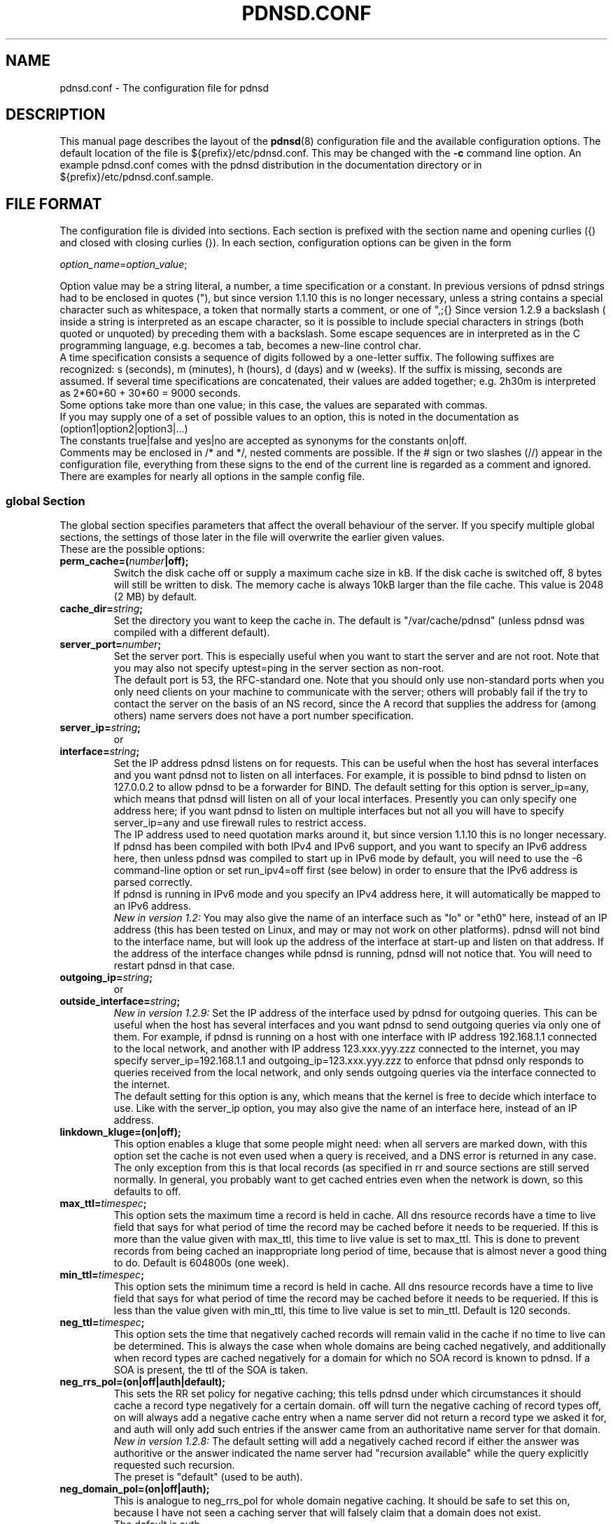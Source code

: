 .\" Generated automatically from the html documentation by html2confman.pl
.\" 
.\" Manpage for pdnsd.conf (pdnsd configuration file)
.\" 
.\" Copyright (C) 2000, 2001 Thomas Moestl
.\" Copyright (C) 2003, 2004, 2005, 2006, 2007 Paul A. Rombouts
.\" 
.\" This manual is a part of the pdnsd package, and may be distributed in
.\" original or modified  form  under  terms  of  the  GNU  General  Public
.\" License,  as  published by the Free Software Foundation; either version
.\" 3, or (at your option) any later version.
.\" You can find a copy of the GNU GPL in the file COPYING in the source
.\" or documentation directory.
.\" 
.TH PDNSD.CONF 5 "Apr 2012" "pdnsd 1.2.9b-par"
.SH NAME
pdnsd.conf \- The configuration file for pdnsd
.hw config
.SH DESCRIPTION
.PP
This manual page describes the layout of the
.BR pdnsd (8)
configuration file and the available configuration options.
The default location of the file is ${prefix}/etc/pdnsd.conf. This may be changed
with the \fB-c\fP command line option.
An example pdnsd.conf comes with the pdnsd distribution in the documentation directory
or in ${prefix}/etc/pdnsd.conf.sample.
.SH "FILE FORMAT"
.PP
The configuration file is divided into sections. Each section is prefixed with
the section name and opening curlies ({) and closed with closing curlies (}).
In each section, configuration options can be given in the form

\fIoption_name\fP=\fIoption_value\fP;

Option value may be a string literal, a number, a time specification or a constant.
In previous  versions of pdnsd strings had to be enclosed
in quotes ("), but since version 1.1.10 this is no longer necessary, unless
a string contains a special character such as whitespace, a token that normally starts
a comment, or one of ",;{}\".
Since version 1.2.9 a backslash (\) inside a string is interpreted as an escape character,
so it is possible to include special characters in strings (both quoted or unquoted)
by preceding them with a backslash. Some escape sequences are in interpreted as in the C
programming language, e.g. \t becomes a tab,
\n becomes a new-line control char.
.br
A time specification consists a sequence of digits followed by a one-letter suffix.
The following suffixes are recognized:
s (seconds), m (minutes), h (hours),
d (days) and w (weeks).
If the suffix is missing, seconds are assumed.
If several time specifications are concatenated, their values are added together;
e.g. 2h30m is interpreted as 2*60*60 + 30*60 = 9000 seconds.
.br
Some options take more than one value; in this case, the values are separated with commas.
.br
If you may supply one of a set of possible values to an option, this is noted
in the documentation as
(option1|option2|option3|...)
.br
The constants true|false and yes|no
are accepted as synonyms for the constants on|off.
.br
Comments may be enclosed in /* and */, nested comments are possible. If the
# sign or two slashes (//) appear in the configuration file, everything from
these signs to the end of the current line is regarded as a comment and ignored.
.br
There are examples for nearly all options in the sample config file.

.SS global Section
The global section specifies parameters that affect the overall behaviour of the
server. If you specify multiple global sections, the settings of those later in
the file will overwrite the earlier given values.
.br
These are the possible options:

.TP
.B perm_cache=(\fInumber\fP|off);
Switch the disk cache off or supply a maximum cache size in kB. If the disk
cache is switched off, 8 bytes will still be written to disk.
The memory cache is always 10kB larger than the file cache.
This value is 2048 (2 MB) by default.
.TP
.B cache_dir=\fIstring\fP;
Set the directory you want to keep the cache in.
The default is "/var/cache/pdnsd"
(unless pdnsd was compiled with a different default).
.TP
.B server_port=\fInumber\fP;
Set the server port. This is especially useful when you want to start the
server and are not root. Note that you may also not specify uptest=ping in
the server section as non-root.
.br
The default port is 53, the RFC-standard one. Note that you should only use
non-standard ports when you only need clients on your machine to communicate
with the server; others will probably fail if the try to contact the server
on the basis of an NS record, since the A record that supplies the address for
(among others) name servers does not have a port number specification.
.TP
.B server_ip=\fIstring\fP;
or
.PD 0
.TP
.PD
.B interface=\fIstring\fP;
Set the IP address pdnsd listens on for requests. This can be useful
when the host has several interfaces and you want pdnsd not to listen on
all interfaces. For example, it is possible to bind pdnsd to listen on
127.0.0.2 to allow pdnsd to be a forwarder for BIND.
The default setting for this option is server_ip=any, which means that
pdnsd will listen on all of your local interfaces.
Presently you can only specify one address here; if you want pdnsd to listen on multiple
interfaces but not all you will have to specify server_ip=any
and use firewall rules to restrict access.
.br
The IP address used to need quotation marks around it, but since version 1.1.10
this is no longer necessary.
.br
If pdnsd has been compiled with both IPv4 and IPv6 support, and you want to
specify an IPv6 address here, then unless pdnsd was compiled to start up in IPv6 mode
by default, you will need to use the \-6 command-line option or
set run_ipv4=off first (see below) in order to ensure that the
IPv6 address is parsed correctly.
.br
If pdnsd is running in IPv6 mode and you specify an IPv4 address here,
it will automatically be mapped to an IPv6 address.
.br
\fINew in version 1.2:\fP You may also give the name of an interface
such as "lo" or "eth0" here, instead of an IP address
(this has been tested on Linux, and may or may not work on other platforms).
pdnsd will not bind to the interface name, but will look up the address of the
interface at start-up and listen on that address. If the address of the interface
changes while pdnsd is running, pdnsd will not notice that. You will need to
restart pdnsd in that case.
.TP
.B outgoing_ip=\fIstring\fP;
or
.PD 0
.TP
.PD
.B outside_interface=\fIstring\fP;
\fINew in version 1.2.9:\fP
Set the IP address of the interface used by pdnsd for outgoing queries.
This can be useful when the host has several interfaces and you want pdnsd
to send outgoing queries via only one of them.
For example, if  pdnsd is running on a host with one interface with IP address
192.168.1.1 connected to the local network, and another with IP address 123.xxx.yyy.zzz
connected to the internet, you may specify server_ip=192.168.1.1
and outgoing_ip=123.xxx.yyy.zzz to enforce that pdnsd only responds
to queries received from the local network, and only sends outgoing queries via
the interface connected to the internet.
.br
The default setting for this option is any, which means that
the kernel is free to decide which interface to use.
Like with the server_ip option, you may also give the name of an
interface here, instead of an IP address.
.TP
.B linkdown_kluge=(on|off);
This option enables a kluge that some people might need: when all servers are
marked down, with this option set the cache is not even used when a query is
received, and a DNS error is returned in any case. The only exception from this
is that local records (as specified in rr and source
sections are still served normally.
In general, you probably want to get cached entries even when the network is down,
so this defaults to off.
.TP
.B max_ttl=\fItimespec\fP;
This option sets the maximum time a record is held in cache. All dns
resource records have a time to live field that says for what period of time the
record may be cached before it needs to be requeried. If this is more than the
value given with max_ttl, this time to live value is set to max_ttl.
This is done to prevent records from being cached an inappropriate long period of time, because
that is almost never a good thing to do. Default is 604800s (one week).
.TP
.B min_ttl=\fItimespec\fP;
This option sets the minimum time a record is held in cache. All dns
resource records have a time to live field that says for what period of time the
record may be cached before it needs to be requeried. If this is less than the
value given with min_ttl, this time to live value is set to min_ttl.
Default is 120 seconds.
.TP
.B neg_ttl=\fItimespec\fP;
This option sets the time that negatively cached records will remain valid in the
cache if no time to live can be determined. This is always the case when whole
domains are being cached negatively, and additionally when record types are cached
negatively for a domain for which no SOA record is known to pdnsd. If a SOA is present,
the ttl of the SOA is taken.
.TP
.B neg_rrs_pol=(on|off|auth|default);
This sets the RR set policy for negative caching; this tells pdnsd under which circumstances
it should cache a record type negatively for a certain domain. off will
turn the negative caching of record types off, on will always add a negative
cache entry when a name server did not return a record type we asked it for, and auth
will only add such entries if the answer came from an authoritative name server for that
domain.
.br
\fINew in version 1.2.8:\fP The default setting will add a negatively cached record
if either the answer was authoritive or the answer indicated the name server had "recursion available"
while the query explicitly requested such recursion.
.br
The preset is "default" (used to be auth).
.TP
.B neg_domain_pol=(on|off|auth);
This is analogue to neg_rrs_pol for whole domain negative caching. It should be safe
to set this on, because I have not seen a caching server that will falsely claim that a
domain does not exist.
.br
The default is auth.
.TP
.B run_as=\fIstring\fP;
This option allows you to let pdnsd change its user and group id after operations that needed
privileges have been done. This helps minimize security risks and is therefore recommended. The
supplied string gives a user name whose user id and primary group id are taken. 
.br
A little more details: after reading the config file, becoming a daemon (if specified) and starting
the server status thread, the main thread changes its gid and uid, as do all newly created threads
thereafter. By taking another uid and gid, those threads run with the privileges of the
specified user.
Under Linux and FreeBSD, the server status thread runs with the original privileges only when the strict_setuid option
is set to off (see below, on by default), because these may be needed
for exec uptests. The manager thread also retains its original privileges in this case.
You should take care that the user you specify has write permissions on your cache file and
status pipe (if you need a status pipe). You should look out for error messages like "permission denied"
and "operation not permitted" to discover permission problems.
.br
.TP
.B strict_setuid=(on|off);
When used together with the run_as option, this option lets you specify that all threads of the
program will run with the privileges of the run_as user. This provides higher security than
the normal run_as
option, but is not always possible. See the run_as option for further discussion.
.br
This option is on by default.
.br
Note that this option has no effect on Non-Linux systems.
.TP
.B paranoid=(on|off);
Normally, pdnsd queries all servers in recursive mode (i.e. instructs servers to query other servers themselves
if possible,
and to give back answers for domains that may not be in its authority), and accepts additional records with information
for servers that are not in the authority of the queried server. This opens the possibility of so-called cache poisoning:
a malicious attacker might set up a dns server that, when queried, returns forged additional records. This way, he might
replace trusted servers with his own ones by making your dns server return bad IP addresses. This option protects
you from cache poisoning by rejecting additional records
that do not describe domains in the queried servers authority space and not doing recursive queries any more.
An exception
to this rule are the servers you specify in your config file, which are trusted.
.br
The penalty is a possible performance decrease, in particular, more queries might be necessary for the same
operation.
.br
You should also notice that there may be other similar security problems, which are essentially problems of
the DNS, i.e.
any "traditional" server has them (the DNS security extensions solve these problems, but are not widely
supported).
One of this vulnerabilities is that an attacker may bombard you with forged answers in hopes that one may match a
query
you have done. If you have done such a query, one in 65536 forged packets will be succesful (i.e. an average packet
count of 32768 is needed for that attack). pdnsd can use TCP for queries,
which has a slightly higher overhead, but is much less vulnerable to such attacks on sane operating systems. Also, pdnsd
chooses random query ids, so that an attacker cannot take a shortcut. If the attacker is able to listen to your network
traffic, this attack is relatively easy, though.
.br
This vulnerability is not pdnsd's fault, and is possible using any conventional
name server (pdnsd is perhaps a little more secured against this type of attacks if you make it use TCP).
.br
The paranoid option is off by default.
.br
.TP
.B ignore_cd=(on|off);
\fINew in version 1.2.8:\fP This option lets you specify that the CD bit of a DNS query will be ignored.
Otherwise pdnsd will reply FORMERR to clients that set this bit in a query.
It is safe to enable this option, as the CD bit refers to 'Checking Disabled'
which means that the client will accept non-authenticated data.
.br
This option is on by default. Turn it off if you want the old behaviour (before version 1.2.8).
.TP
.B scheme_file=\fIstring\fP;
In addition to normal uptests, you may specify that some servers shall only be queried when a certain
pcmcia-cs scheme is active (only under linux). For that, pdnsd needs to know where the file resides that
holds the pcmcia scheme information. Normally, this is either /var/lib/pcmcia/scheme or
/var/state/pcmcia/scheme.
.TP
.B status_ctl=(on|off);
This has the same effect as the \-s command line option: the status control is enabled when
on is specified.
.br
\fIAdded by Paul Rombouts\fP: Note that pdnsd\-ctl allows run-time configuration of pdnsd,
even the IP addesses of the name servers can be changed. If you're not using pdnsd\-ctl and
you want maximum security, you should not enable this option. It is disabled by default.
.TP
.B daemon=(on|off);
This has the same effect as the \-d command line option: the daemon mode is enabled when
on is specified.
.br
Default is off.
.TP
.B tcp_server=(on|off);
tcp_server=on has the same effect as the \-t or \-\-tcp
command-line option: it enables TCP serving.
Similarly, tcp_server=off is like the \-\-notcp command-line option.
.br
Default is on.
.TP
.B pid_file=\fIstring\fP;
This has the same effect as the \-p command line option: you can specify a file that pdnsd
will write its pid into when it starts in daemon mode.
.TP
.B verbosity=\fInumber\fP;
This has the same effect as the \-v command line option: you can set the verbosity of pdnsd's
messages with it. The argument is a number between 0 (few messages) to 3 (most messages).
.TP
.B query_method=(tcp_only|udp_only|tcp_udp|udp_tcp);
This has the same effect as the \-m command line option.
Read the documentation for the command line option on this.
tcp_only corresponds to the to, udp_only to the uo,
tcp_udp to the tu and udp_tcp to the ut
argument of the command line option.
.br
If you use query_method=tcp_udp, it is recommended that you also set the global timeout option to at least twice the longest server timeout.
.TP
.B run_ipv4=(on|off);
This has the same effect as the \-4 or \-6 command line option:
if on is specified, IPv4 support is enabled, and IPv6 support is disabled (if available).
If off is specified, IPv4 will be disabled and IPv6 will be enabled.
For this option to be meaningful, pdnsd needs to be compiled with support for the protocol you choose.
If pdnsd was compiled with both IPv4 and IPv6 support, and you want to include IPv6 addresses
in the configuration file, you will probably need to specify run_ipv4=off first to
ensure that the IPv6 addresses are parsed correctly.
.TP
.B debug=(on|off);
This has the same effect as the \-g command line option: the debugging messages are enabled when
on is specified.
.TP
.B ctl_perms=\fInumber\fP;
This option allows you to set the file permissions that the pdnsd status control socket will have. These
are the same as file permissions. The owner of the file will be the run_as user, or, if none is specified,
the user who started pdnsd. If you want to specify the permissions in octal (as usual), don't forget
the leading zero (0600 instead of 600!). To use the status control, write access is needed. The default
is 0600 (only the owner may read or write).
.br
Please note that the socket is kept in the cache directory, and that the cache directory permissions
might also need to be adjusted. Please ensure that the cache directory is not writeable for untrusted
users.
.TP
.B proc_limit=\fInumber\fP;
With this option, you can set a limit on the pdnsd threads that will be active simultaneously. If
this number is exceeded, queries are queued and may be delayed some time.
See also the procq_limit option.
.br
The default for this option is 40.
.TP
.B procq_limit=\fInumber\fP;
When the query thread limit proc_limit is exceeded, connection attempts to pdnsd will be queued.
With this option, you can set the maximum queue length.
If this length is also exceeded, the incoming queries will be dropped.
That means that tcp connections will be closed and udp queries will just be dropped, which
will probably cause the querying resolver to wait for an answer until it times out.
.br
See also the proc_limit option. A maximum of proc_limit+procq_limit
query threads will exist at any one time (plus 3 to 6 threads that will always
be present depending on your configuration).
.br
The default for this option is 60.
.TP
.B tcp_qtimeout=\fItimespec\fP;
This option sets a timeout for tcp queries. If no full query has been received on a tcp connection
after that time has passed, the connection will be closed. The default is set using the
\-\-with\-tcp\-qtimeout option to configure.
.TP
.B par_queries=\fInumber\fP;
This option used to set the maximum number of remote servers that would be queried simultaneously,
for every query that pdnsd receives.
.br
Since version 1.1.11, the meaning of this option has changed slightly.
It is now the increment with which the number of parallel queries is
increased when the previous set of servers has timed out.
For example, if we have a list \fIserver1, server2, server3,\fP etc. of available servers
and par_queries=2, then pdnsd will first send queries to \fIserver1\fP and \fIserver2\fP,
and listen for responses from these servers.
.br
If these servers do not send a reply within their timeout period, pdnsd will send additional
queries to \fIserver3\fP and \fIserver4\fP, and listen for responses from
\fIserver1, server2, server3\fP and \fIserver4\fP, and so on until a useful reply is
received or the list is exhausted.
.br
In the worst case there will be pending queries to all the servers in the list of available servers.
We may be using more system resources this way (but only if the first servers in the list
are slow or unresponsive), but the advantage is that we have a greater chance of catching a reply.
After all, if we wait longer anyway, why not for more servers.
.br
See also the explanation of the global timeout option below.
.br
1 or 2 are good values for this option.
The default is set at compile time using the \-\-with\-par\-queries option to configure.
.TP
.B timeout=\fItimespec\fP;
This is the global timeout parameter for dns queries.
This specifies the minimum period of time pdnsd will wait after sending the
first query to a remote server before giving up without having
received a reply. The timeout options in the configuration file are
now only minimum timeout intervals. Setting the global timeout option
makes it possible to specify quite short timeout intervals in the
server sections (see below). This will have the effect that pdnsd will start
querying additional servers fairly quickly if the first servers are
slow to respond (but will still continue to listen for responses from
the first ones). This may allow pdnsd to get an answer more quickly in
certain situations.
.br
If you use query_method=tcp_udp it is recommended that
you make the global timeout at least twice as large as the largest
server timeout, otherwise pdnsd may not have time to try a UDP query
if a TCP connection times out.
.br
Default value is 0.
.TP
.B randomize_recs=(on|off);
If this option is turned on, pdnsd will randomly reorder the cached records of one type
when creating an answer. This supports round-robin DNS schemes and increases fail
safety for hosts with multiple IP addresses, so this is usually a good idea.
.br
On by default.
.TP
.B query_port_start=(\fInumber\fP|none);
If a number is given, this defines the start of the port range used for queries of pdnsd. The
value given must be >= 1024. The purpose of this option is to aid certain firewall
configurations that are based on the source port. Please keep in mind that another application
may bind a port in that range, so a stateful firewall using target port and/or process uid may
be more effective. In case a query start port is given pdnsd uses this port as the first port of a
specified port range (see query_port_end) used for queries.
pdnsd will try to randomly select a free port from this range as local port for the query.
.br
To ensure that there are enough ports for pdnsd to use, the range between query_port_start and
query_port_end should be adjusted to at least (par_queries * proc_limit).
A larger range is highly recommended for security reasons, and also because other applications may
allocate ports in that range. If possible, this range should be kept out of the space
that other applications usually use.
.br
The default for this option is 1024. Together with the default value of query_port_end,
this makes it the hardest for an attacker to guess the source port used by the pdnsd resolver.
If you specify none here, pdnsd will let the kernel choose the source port, but
this may leave pdnsd more vulnerable to an attack.
.TP
.B query_port_end=\fInumber\fP;
Used if query_port_start is not none. Defines the last port of the range started by query_port_start
used for querys by pdnsd. The default is 65535, which is also the maximum legal value for this option.
For details see the description of query_port_start.
.TP
.B delegation_only=\fIstring\fP;
\fIAdded by Paul Rombouts\fP: This option specifies a "delegation-only" zone.
This means that if pdnsd receives a query for a name that is in a
subdomain of a "delegation-only" zone but the remote name server
returns an answer with an authority section lacking any NS RRs for
subdomains of that zone, pdnsd will answer NXDOMAIN (unknown domain).
This feature can be used for undoing the undesired effects of DNS
"wildcards". Several "delegation-only" zones may be specified together.
If you specify root servers in a server section it is
important that you set root_server=on in such a section.
.br
Example:

delegation_only="com","net";

This feature is off by default. It is recommended that you only use
this feature if you actually need it, because there is a risk that
some legitimate names will be blocked, especially if the remote
name servers queried by pdnsd return answers with empty authority
sections.
.TP
.B ipv4_6_prefix=\fIstring\fP;
This option has the same effect as the \-i command-line option.
When pdnsd runs in IPv6 mode, this option specifies the prefix pdnsd uses to convert IPv4 addresses in
the configuration file (or addresses specified with pdnsd\-ctl)
to IPv6-mapped addresses.
The string must be a valid IPv6 address. Only the first 96 bits are used.
Note that this only effects the parsing of IPv4 addresses listed after this option.
.br
The default is "::ffff.0.0.0.0".
.TP
.B use_nss=(on|off);
If this option is turned on, pdnsd will call initgroups() to set up the group access list,
whenever pdnsd changes its user and group id (see run_as option).
There is a possible snag, though, if initgroups() uses NSS (Name Service Switch) and
NSS in turn uses DNS. In such a case you may experience lengthy timeouts and stalls.
By setting use_nss=off, you can disable the initgroups() call
(only possible in versions 1.2.5 and later).
.br
This option was contributed by Jan-Marek Glogowski.
.br
On by default.
.TP
.B udpbufsize=\fInumber\fP;
\fINew in version 1.2.9:\fP
This option sets the upper limit on the size of UDP DNS messages. The default is 1024.
.br
See also the edns_query server option below.

.SS server Section
Each server section specifies a set of name servers that pdnsd should try to get
resource records or authoritative name server information from. The servers are
queried in the order of their appearance (or parallel to a limited extend).
If one fails, the next one is taken and so on.
.br
You probably want to specify  the dns server in your LAN, the caching dns servers
of your internet provider or even a list of root servers in one or more server sections.
.br
The supported options in this section are:

.TP
.B label=\fIstring\fP;
Specify a label for the server section. This can be used to refer to this section
when using pdnsd\-ctl, the pdnsd control utility.
.br
You can give several server sections the same label, but if you want to change the addresses
of a server section (see \fBip\fP option below) during run-time with
"pdnsd\-ctl\ server\ \fIlabel\fP\ up\ \fIdns1\fP,\fIdns2\fP,...",
the label must be unique.
.TP
.B ip=\fIstring\fP;
Give the IP (the address, \fInot\fP the host name) of the server.
.br
Multiple IP addresses can be given per server section.
This can be done by entering multiple lines of the form ip=\fIstring\fP;
or a single line like this:

ip=\fIstring\fP,\fIstring\fP,\fIstring\fP;

IP addresses do not have to be specified in the configuration file.
A server section without IP addresses will remain inactive until it is assigned
one or more addresses with pdnsd\-ctl,
the pdnsd control utility.
.br
If pdnsd has been compiled with both IPv4 and IPv6 support, any IPv6 addresses you specify
here will be skipped with a warning message, unless pdnsd is running in IPv6 mode.
Thus, unless pdnsd was compiled to startup in IPv6 mode by default, you need to use the
command-line option \-6 or set run_ipv4=off
first (see global section) in order to ensure
that IPv6 addresses are parsed correctly.
.br
If pdnsd is running in IPv6 mode and you specify an IPv4 address here,
it will automatically be mapped to an IPv6 address.
.TP
.B file=\fIstring\fP;
\fINew in version 1.2:\fP This option allows you to give the name of a resolv.conf-style file.
Of the lines beginning with the nameserver keyword, the second field will be parsed as an
IP address, as if it were specified with the ip= option. The remaining lines will be ignored.
If the contents of the file changes while pdnsd is running, you can make pdnsd aware of the changes through the
use of pdnsd\-ctl, the pdnsd control utility.
This is usually most conveniently done by placing the command "pdnsd\-ctl\ config" in a script
that is automatically run whenever the DNS configuration changes.
.br
For example, suppose you have a ppp client that writes the DNS configuration for your ISP to the file
/etc/ppp/resolv.conf and runs the script /etc/ppp/ip-up when a new
connection is established. One way of ensuring that pdnsd is automatically reconfigured is to
add a server section in the config file with file=/etc/ppp/resolv.conf and to
add the command "pdnsd\-ctl\ config" to /etc/ppp/ip-up.
.TP
.B port=\fInumber\fP;
Give the port the remote name server listens on. Default is 53 (the official
dns port)
.TP
.B uptest=(ping|none|if|dev|diald|exec|query);
Determine the method to check whether the server is available. Currently
defined methods are:
.IP
\(bu \fBping\fP: Send an ICMP_ECHO request to the server. If it doesn't respond
within the timeout, it is regarded to be unavailable until the next probe.
.IP
\(bu \fBnone\fP: The availability status is not changed, only the time stamp is updated.
.IP
\(bu \fBif\fP: Check whether the interface (specified in the interface= option) is
existent, up and running. This currently works for all "ordinary"
network interfaces, interfaces that disappear when down (e.g. ppp?),
and additionally for Linux isdn interfaces (as of kernel 2.2). Note that
you need a /dev/isdninfo device file (major#45, minor#255), or the
isdn uptest will always fail.
.IP
\(bu \fBdev\fP and \fBdiald\fP: Perform an if uptest, and, if that
was succesful, additionally check whether a program is running that
has locked a given (modem-) device. The needed parameters are an interface (specified as for the if
uptest, e.g. "ppp0") and a device relative to /dev (e.g.
"modem" for /dev/modem specified using the device= option.
pdnsd will then look for a pid file for the given interface in /var/lock (e.g.
/var/run/ppp0.pid) and for a lockfile for the given device (e.g. /var/lock/LCK..modem),
and then test whether the locking process is the process that created the pid file and this process is still
alive. If this is the case, the normal if uptest is executed for the given interface.
.br
The dev option is for pppd dial-on-demand, diald is the same for diald users.
.IP
\(bu \fBexec\fP: Executes a given command in the /bin/sh shell
(as /bin/sh \-c <command>)
and evaluates the result (the return code of the last command) in the shell's way of handling return codes,
i.e. 0 indicates success, all other indicate failure. The shell's process name will be
uptest_sh. The command is given with the uptest_cmd option (see below).
For secuity issues, also see that entry.
.IP
\(bu \fBquery\fP: \fINew in version 1.2:\fP
This works like the ping test, except it sends an (empty) DNS query to the remote server.
If the server sends a well-formed response back within the timeout period (except SERVFAIL),
it will be regarded as available.
This test is useful if a remote server does not respond to ICMP_ECHO requests at all,
which unfortunately is quite common these days.
It can also happen that a remote server is online but ignores empty DNS queries.
Then you will need the set the query_test_name option (see below).
In many cases this test will be a more reliable indicator of availability
than the ones mentioned before.

The default value is \fBnone\fP.

\fBNOTE\fP: If you use on-demand dialing, use none, if,
dev, diald or exec,
since ping or query will send packets
in the specified interval and the interface will thus frequently dial!
.TP
.B ping_timeout=\fInumber\fP;
Sets the timeout for the ping test in tenths of seconds
(this unit is used for legacy reasons; actually the current implementation is
only accurate to a second).
.br
The default is 600 (one minute).
.TP
.B ping_ip=\fIstring\fP;
The IP address for the ping test. The default is the IP of the name server.
.TP
.B query_test_name=\fIstring\fP;
\fINew in version 1.2.9:\fP
Sets the name to be queried when using uptest=query availability test.
If the string is the unquoted constant none,
an empty query is used (this the default), otherwise a query of type A will be
sent for the domain name specified here. It is not necessary for the domain name
to exist or have a record of type A in order for the uptest to succeed.
.br
If the the remote server ignores empty queries, you will probably want to set
query_test_name="." (the root domain).
.TP
.B uptest_cmd=\fIstring\fP,\fIstring\fP;
or
.PD 0
.TP
.PD
.B uptest_cmd=\fIstring\fP;
Sets the command for the uptest=exec function to the first string.
If the second string is given, it specifies a user with whose user
id and primary group id the command is executed.
.br
This is especially useful if you are executing the server as root,
but do not want the uptest to be performed with root privileges.
In fact, you should never execute the uptest as root if you can help
it.
.br
If the server is running setuid or setgid, the privileges thus gained
are attempted to be dropped even before changing identity to the
specified user to prevent setuid/gid security holes (otherwise, any
user might execute commands as root if you setuid the executable).
.br
\fBNote that this is not always possible, and that pdnsd should never
be installed as setuid or setgid.\fP
The command is executed using /bin/sh, so you should be able to use
shell builtin commands.
.TP
.B interval=(\fItimespec\fP|onquery|ontimeout);
Sets the interval for the server up-test. The default is 900 seconds;
however, a test is forced when a query times out and the timestamp is reset then.
.br
If you specify onquery instead of a timeout, the interface will be
tested before every query. This is to prevent automatically dialing
interfaces (diald/pppd or ippp) to dial on dns queries. It is intended to be
used in connection with an interface-testing uptest ;\-) 
.br
Note that using uptest=exec, you might run into performance problems
on slow machines when you use that option.
DON'T use onquery with uptest=ping or
uptest=query, as it may cause delays if the server does not answer
(btw, it doesn't make sense anyway).
Note also that using onquery is no guarantee that the interface
will not be used. When another (reachable) dns server tells pdnsd
to query a third dns server for data, pdnsd will do that and has
no means of checking whether this will dial up the interface or not.
This however should be a rare situation.
.br
\fINew in version 1.2.3:\fP
A third possibility is to specify interval=ontimeout.
In this case the server is not tested at startup/reconfiguration, nor at regular intervals,
but only after a DNS query to a server times out. Certain types of network problems
such as a refused connection will also cause the server to be considered unavailable.
However, once a server is declared dead it is never considered again unless it is revived using a
pdnsd\-ctl config or server command.
The idea behind this option is to minimize uptests by assuming all
servers are available until there is reason to believe otherwise.
.TP
.B interface=\fIstring\fP;
The network interface (or network device, e.g. "eth0") for the uptest=if option.
Must be specified if uptest=if is given.
.TP
.B device=\fIstring\fP;
The (modem-) device that is used for the dev uptest. If you use this for a dial-on-demand
ppp uptest (together with uptest=dev), you need to enter the device you are using for your
pppd here, e.g. modem for /dev/modem.
.br
Must be specified if uptest=dev is given.
.TP
.B timeout=\fItimespec\fP;
Set the timeout for the dns query. The default is 120 seconds. You probably want to set this lower.
.br
Timeouts specified in the configuration file are only treated as the
minimum period of time to wait for a reply. A queries to a remote
server are not canceled until a useful reply has been received, or all
the other queries have timed out or failed.
.br
If you have also set the global timeout option, you may consider setting a fairly small value here.
See the explanation of the timeout option in the global
section for what that means.
.TP
.B purge_cache=(on|off);
In every fetched dns record, there is a cache timeout given, which
specifies how long the fetched data may be cached until it needs to be
reloaded. If purge_cache is set to off, the stale records are not purged
(unless the cache size would be exceeded, in this case the oldest records are purged).
Instead, they are still served if they cannot succesfully be
updated (e.g. because all servers are down).
.br
Default is off.
.TP
.B caching=(on|off);
Specifies if caching shall be performed for this server at all. Default is
on.
.TP
.B lean_query=(on|off);
Specifies whether to use the "lean" query mode. In this mode, only the
information actually queried from pdnsd is resolved and cached. This has
the advantage that usually less cache space is used and the query is
usually faster. In 90% of the cases, only address (A) records are needed
anyway. If switched off, pdnsd will always cache all data about a host
it can find and will specifically ask for all available records
(well, at least it is a good approximation for what it really does ;\-)
This will of course increase the answer packet sizes.
.br
Some buggy name servers may not deliver CNAME records when not asked for
all records. I do not know if such servers are around, but if you have
trouble resolving certain host names, try turning this option off.
.br
A last note: If you use multiple pdnsd's that access each other, turning
this option on is probably a big win.
.br
This on by default.
.TP
.B edns_query=(on|off);
\fINew in version 1.2.9:\fP
Specifies whether to use EDNS (Extension mechanisms for DNS) for outgoing queries.
Currently this is only useful for allowing UDP message sizes larger than 512 bytes.
Note that setting this option on can give problems in combination with some legacy
systems or software, including, embarrassingly enough, previous versions of pdnsd.
.br
The default is off, but if your network can handle UDP payloads
significantly larger than 512 bytes, the recommended value is on.
.br
Note that this option only effects outgoing queries. If pdnsd receives a query using
EDNS, it will reply using EDNS regardless of the value of this option.

See also the udpbufsize option above.
.TP
.B scheme=\fIstring\fP;
You can specify a pcmcia-cs scheme that is used in addition to the uptests. If you specify
a scheme here, the server this section is for will only be queries if the given scheme
is active. Shell wildcards (* and ?) are allowed in the string under their special
meanings. You need to use the scheme_file option on the global
section to make this option work.
.TP
.B preset=(on|off);
This allows you to specify the initial state of a server before any uptest is performed.
on specifies that the server is regarded available. The default is on.
This is especially useful when you set uptest=none; and want to change
the status of a server only via pdnsd\-ctl.
.TP
.B proxy_only=(on|off);
When this option is set to on, answers given by the servers are always accepted, and no
other servers (as, for example, specified in the NS records of the query domain) are
queried. If you do not turn this option on, pdnsd will do such queries in some cases
(in particular when processing ANY queries).
.br
This option is useful when you do not want pdnsd to make connections to outside servers
for some reasons (e.g. when a firewall is blocking such queries).
.br
I recommend that you turn on lean_query when using this option.
.br
Default is off.
.TP
.B root_server=(on|off|discover);
Set this option to on if the servers specified in a section are root servers.
A root server will typically only give the name servers for the top-level domain in its reply.
Setting root_server=on will cause pdnsd to try to use cached information about
top-level domains to reduce to number of queries to root servers, making the resolving of
new names more efficient.
You can get a list of available root servers by running the command
"dig\ .\ ns".
.br
This option is also necessary if you use the delegation_only option.
.br
\fINew in version 1.2.8:\fP This option may also be set to "discover".
This will cause pdnsd to query the servers provided with the ip= option
to obtain the full list of root servers. The root-server addresses will replace the addresses
specified with the ip= option.
This will only be done once on startup, or after a "pdnsd\-ctl\ config" command.
In this case the name servers specified with the ip= option don't have to be
root servers, they just have to know the names and addresses of the root servers.
After root-server discovery pdnsd will behave just as if root_server=on
had been specified.
.br
Default is off.
.TP
.B randomize_servers=(on|off);
\fINew in version 1.2.6:\fP Set this option to on to give each name server
in this section an equal chance of being queried. If this option is off, the name servers
are always queried starting with the first one specified. Even with this option on, the
query order is not truly random. Only the first server is selected randomly; the following
ones are queried in consecutive order, wrapping around to the beginning of the list when
the end is reached.  Note that this option only effects the order within a section. The
servers in the first (active) section are always queried before those in the second one,
etc.
.br
 The default is off, but if you are resolving from root servers setting this
option on is highly recommended. If root_server=on this option also effects
the query order of the name servers for the top-level domains.
.TP
.B reject=\fIstring\fP;
\fINew in version 1.2.6:\fP This option can be used to make pdnsd reject replies that
contain certain IP addresses.  You can specify a single IP address, which will be matched
exactly, or a range of addresses using an address/mask pair.
The mask can be specified as a simple integer, indicating the number of initial 1 bits in
the mask, or in the usual IP address notation. IP addresses may be either IPv4 or IPv6
(provided there is sufficient support in the C libraries and support for AAAA records was
not disabled).
When addresses in the reject list are compared with those in a reply, only the bits
corresponding to those set in the netmask are significant, the rest are ignored.
.br
Multiple addresses or address/mask pairs may be specified; this can be done by entering
multiple lines of the form reject=\fIstring\fP;
or a single line like this:

reject=\fIstring\fP,\fIstring\fP,\fIstring\fP;

How pdnsd reacts when an address in the reply matches one in the reject list,
depends on the reject_policy option, see below.
.TP
.B reject_policy=(fail|negate);
\fINew in version 1.2.6:\fP
This option determines what pdnsd does when an address in the reply from a name server
matches the reject list (see above). If this option is set to
fail, pdnsd will try another server, or, if there no more servers to try,
return the answer SERVFAIL. If this option is set to negate, pdnsd will
immediately return the answer NXDOMAIN (unknown domain) without querying additional
servers. The fail setting is useful if you don't always trust the servers in
this section, but do trust the servers in the following section. The negate
setting can be used to completely censor certain IP addresses. In this case you should put
the same reject list in every server section, and also set the
reject_recursively option (see below) to true.
.br
The default is fail.
.TP
.B reject_recursively=(on|off);
\fINew in version 1.2.6:\fP Normally pdnsd checks for addresses in the
reject list (see above) only when the reply comes directly from a name server
listed in the configuration file.  With this option set to on, pdnsd will
also do this check for name servers that where obtained from NS records in the authority
section of a previous reply (which was incomplete and non-authoritative).
.br
Default is off.
.TP
.B policy=(included|excluded|simple_only|fqdn_only);
pdnsd supports inclusion/exclusion lists for server sections: with include=
and exclude= (see below) you can specify domain names for which this server
will be used or will not be used. The first match counts (i.e., the first include or
exclude rule in a server section that matches a domain name is applied, and the
search for other rules is terminated). If no rule matched a given domain name,
the policy= option determines whether this server is used for the
lookup for that domain name; when included is given, the server will
be asked, and when excluded is given, it will not.
If simple_only is given the server will be used if the name to lookup
is a simple (single-label) domain name, on the other hand if fqdn_only
is given the server will be used only  for names consisting of two or more labels
(i.e. the name has at least one dot in-between).
.br
If no server is available for a queried domain, pdnsd will return an error message
to the client that usually will stop the client's attempts to resolve a specific
domain from this server (the libc resolver will e.g. return an error to the application that
tried to resolve the domain if no other servers are available in the resolv.conf).
This may be of use sometimes.
.br
\fINote\fP: the simple_only and fqdn_only constants
were added by Paul Rombouts.
They are useful for controlling which name servers (if any) will be used by
pdnsd for resolving simple (single-label) host names.
fqdn_only used to stand for "fully qualified domain name only", but this is
actually a misnomer. The names in queries received by pdnsd are always considered to be
fully qualified. If you do not exactly understand what the options simple_only and
fqdn_only are good for, you are probably better off not using them.
.br
The default for this option is included.
.TP
.B include=\fIstring\fP;
This option adds an entry to the exclusion/inclusion list. If a domain matches
the name given as string, the server is queried if this was the first matching rule
(see also the entry for policy).
.br
If the given name starts with a dot, the whole subdomain
of the given name including the one of that name is matched, e.g. ".foo.bar."
will match the domain names a.foo.bar., a.b.c.foo.bar. and foo.bar.
.br
If it does not start in a dot, only exactly the given name (ignoring the case, of course)
will be matched (hint: if you want to include all subdomains, but not the domain of the given
name itself, place an exact-match exclude rule before the include rule, e.g:
exclude="foo.bar."; include=".foo.bar.";
.br
Previous versions of pdnsd
required that names given with this and the next option ended in a dot, but since
version 1.1.8b1-par8, pdnsd automatically adds a dot at the end if it
is missing.
.br
pdnsd now also accepts a more compact notation for adding several "include" entries in
one line, e.g.:

include=".foo",".bar",".my.dom";

.TP
.B exclude=\fIstring\fP;
This option adds an entry to the exclusion/inclusion list. If a domain matches
the name given as string, the server is not queried if this was the first matching rule
(see also the entry for policy).
.br
If the given name starts with a dot, the whole subdomain
of the given name including the one of that name is matched, e.g. ".foo.bar."
will match the domain names a.foo.bar., a.b.c.foo.bar. and foo.bar.
.br
If it does not start in a dot, only exactly the given name (ignoring the case, of course)
will be matched (hint: if you want to exclude all subdomains, but not the domain of the given
name itself, place an exact-match include rule before the exclude rule, e.g:
include="foo.bar."; exclude=".foo.bar.";
.br
pdnsd now also accepts a more compact notation for adding several "exclude" entries in
one line, e.g.:

exclude=".foo",".bar",".my.dom";


.SS rr Section
Every rr section specifies a dns resource record that is stored locally. It
allows you to specify own dns records that are served by pdnsd in a limited way.
Only A, PTR, CNAME, MX, NS and SOA records are implemented.
.br
This option is intended to allow you to define RRs for 1.0.0.127.in-addr.arpa.
and localhost. (and perhaps even one or two hosts) without having to start an
extra named if your cached name servers do not serve those records.
It is \fBNOT\fP intended and not capable to work as a full-featured name server.

.TP
.B name=\fIstring\fP;
Specifies the name of the resource records, i.e. the domain name of
the resource the record describes. This option must be specified
before any a, ptr, cname,
mx, ns or soa records.
Names are interpreted as absolute domain names
(i.e. pdnsd assumes they end in the root domain).
For this and all following arguments that take domain names, you need to
specify domain names in dotted notation (example venera.isi.edu.).
.br
Previous versions of pdnsd
required that domain names given in the configuration file ended in a
dot, but since version 1.1.8b1-par8, pdnsd automatically assumes a
dot at the end if it is missing.
.br
\fINew in version 1.2:\fP It is also possible to specify a name starting
with the label *. Such a name is called a wildcard. The * in a wildcard
can match one or more labels in a queried name, but only whole labels.
Any other * characters in a wildcard, apart from the leading one,
will only match a literal *.
.br
For example, *.mydomain will match a.mydomain or www.a.mydomain, but not
mydomain. *.a*.mydomain will match www.a*.mydomain, but not www.ab.mydomain.
*a.mydomain will only match itself.
.br
Before you can specify an rr section with name=*.mydomain
you must define some records for mydomain, typically NS and/or SOA records.
Example:
.DS L

    rr {
        name = mydomain;
        ns = localhost;
        soa = localhost, root.localhost, 42, 86400, 900, 86400, 86400;
    }
    rr {
        name = *.mydomain;
        a = 192.168.1.10;
    }
.DE

In this example, www.mydomain and ftp.mydomain will resolve to the numeric
address 192.168.1.10 (unless you add rr sections explicitly
specifying different addresses for www.mydomain or ftp.mydomain).
If you want mydomain also to resolve to a numeric address,
add an A record to the first rr section.
.TP
.B ttl=\fItimespec\fP;
Specifies the ttl (time to live) for all resource records in this section after this entry.
This may be redefined. The default is 86400 seconds (=1 day).
.TP
.B authrec=(on|off);
If this is turned on, pdnsd will create authoritative local records for this rr section.
This means that pdnsd flags the domain record so that records of this domain that are not
present in the cache are treated as non-existent, i.e. no other servers are queried for
that record type, and an response containing none of those records is returned. This is
most time what people want: if you add an A record for a host, and it has no AAAA record
(thus no IPv6 address), you normally don't want other name servers to be queried for it.
.br
This is on by default.
.br
Please note that this only has an effect if it precedes the name option!
.TP
.B reverse=(on|off);
\fINew in version 1.2:\fP If you want a locally defined name to resolve to a numeric address
and vice versa, you can achieve this by setting reverse=on before defining the A record
(see below). The alternative is to define a separate PTR record, but you will
probably find this option much more convenient.
.br
The default is off.
.TP
.B a=\fIstring\fP;
Defines an A (host address) record. The argument is an IPv4 address in dotted notation.
pdnsd will serve this address for the host name given in the name option.
.br
Provided there is sufficient support in the C libraries and support for AAAA records was not
disabled, the argument string may also be an IPv6 address, in which case an AAAA record
will be defined.
.br
This option be may used multiple times within an rr section, causing
multiple addresses to be defined for the name. However, if you put the different addresses
in different rr sections for the same name, the definition in the last
rr section will cancel the definitions in the previous ones.
.TP
.B ptr=\fIstring\fP;
Defines a PTR (domain name pointer) record. The argument is a host name in
dotted notation (see name). The ptr record is for resolving adresses into names. For example, if
you want the adress 127.0.0.1 to resolve into localhost, and localhost into 127.0.0.1, you need something
like the following sections:
.br
.DS L

    rr {
        name = localhost;
        a = 127.0.0.1;
        owner = localhost;
        soa = localhost, root.localhost, 42, 86400, 900, 86400, 86400;
    }
    rr {
        name = 1.0.0.127.in-addr.arpa;
        ptr = localhost;
        owner = localhost;
        soa = localhost, root.localhost, 42, 86400, 900, 86400, 86400;
    }
.DE

The second section is for reverse resolving and uses the ptr option.
Note that you can get the same effect by specifying only the first rr section
with reverse=on.
.br
There is something special about the name in the second section:
when a resolver wants to get a host name from an internet address,
it composes an address that is built of the IP address in reverse byte order
(1.0.0.127 instead of 127.0.0.1) where each byte of the adress written
as number constitutes a sub-domain under the domain in-addr.arpa. 
.br
So, if you want to compose an adress for reverse resolving, take your ip in dotted notation (e.g. 1.2.3.4),
reverse the byte order (4.3.2.1) and append in-addr.arpa. (4.3.2.1.in-addr.arpa.)
Then, define an rr section giving this address as name and the domain name corresponding to
that ip in the ptr option.
.TP
.B cname=\fIstring\fP;
Defines a CNAME (canonical name) record.
The argument should be a fully-qualified host name in dotted notation (see name).
A CNAME is the DNS equivalent of an alias or symbolic link.
.br
A useful application for CNAMEs is giving short, easy to remember nicknames to hosts with complicated names.
For example, you might want the name "news" to refer to your ISP's news server "nntp2.myisp.com".
Instead of adding an A record for "news" with the same address as "nntp2.myisp.com", you could
put in a CNAME pointing to "nntp2.myisp.com", so that if the IP address of the news server changes,
there is no need to update the record for "news".
.br
To implement this with pdnsd, you could add the following section to your configuration file:
.br
.DS L

    rr {
        name = news;
        cname = nntp2.myisp.com;
        owner = localhost;
    }
.DE

.TP
.B mx=\fIstring\fP,\fInumber\fP;
Defines an MX (mail exchange) record. The string is the host name of the mail server in dotted notation (see name).
The number specifies the preference level.
.br
When you send mail to someone, your mail typically goes from your E-mail client to an SMTP server.
The SMTP server then checks for the MX record of the domain in the E-mail address.
For example, with joe@example.com, it would look for the MX record for example.com and find
that the name of mail server for that domain is, say, mail.example.com.
The SMTP server then gets the A record for mail.example.com, and connects to the mail server.
.br
If there are multiple MX records, the SMTP server will pick one based on the preference level
(starting with the lowest preference number, working its way up).
.br
Don't define MX records with pdnsd unless you know what you're doing.
.TP
.B owner=\fIstring\fP;
or
.PD 0
.TP
.PD
.B ns=\fIstring\fP;
Defines an NS (name server) record. Specifies the name of the host which should be authoritative for the records
you defined in the rr section. This is typically the host pdnsd runs on.
.br
\fINote:\fP In previous versions of pdnsd this option had to be specified before
any a, ptr, cname, mx or soa entries.
In version 1.2, the restrictions on this option are same as the options just mentioned,
and it must listed after the name= option.
This can be a pain if you want to use an old config file which specifies owner=
before name= (sorry about that).
Apart from greater consistency, the advantage is that you can now specify as many NS records as you like (including zero).
.TP
.B soa=\fIstring\fP,\fIstring\fP,\fInumber\fP,\fItimespec\fP,\fItimespec\fP,\fItimespec\fP,\fItimespec\fP;
This defines a soa (start of authority) record. The first string is the
domain name of the server and should be equal to the name you specified as
owner. 
.br
The second string specifies the email address of the maintainer of the name
server. It is also specified as a domain name, so you will have to replace the
@ sign in the name with a dot (.) to get the name you have to specify here.
The next parameter (the first number) is the serial number of the record. You
should increment this number if you change the record.
.br
The 4th parameter is the refresh timeout. It specifies after what amount
of time a caching server should attempt to refresh the cached record.
.br
The 5th parameter specifies a time after which a caching server should attempt
to refresh the record after a refresh failure.
.br
The 6th parameter defines the timeout after which a cached record expires if it
has not been refreshed.
.br
The 7th parameter is the ttl that is specified in every rr and should be the
same as given with the ttl option (if you do not specify a ttl, use the default 86400).
.TP
.B txt=\fIstring\fP,...,\fIstring\fP;
\fINew in version 1.2.9:\fP
Defines an TXT record. You can specify one or more strings here.

.SS neg Section
Every neg section specifies a dns resource record or a dns domain that should be
cached negatively locally. Queries for negatively cached records are always answered
immediatley with an error or an empty answer without querying other hosts as long
as the record is valid. The records defined with neg sections remain
valid until they are explicitely invalidated or deleted by the user using
pdnsd\-ctl.
.br
This is useful if a certain application asks periodically for nonexisting hosts or
RR types and you do not want a query to go out every time the cached record has
timed out. Example: Netscape Communicator will ask for the servers  news and mail
on startup if unconfigured. If you do not have a dns search list for your network,
you can inhibit outgoing queries for these by specifying
.br
.DS L

    neg {
        name = news;
        types = domain;
    }
    neg {
        name = mail;
        types = domain;
    }
.DE

in your config file. If you have a search list, you have to repeat that for any
entry in your search list in addition to the entries given above!
.br
In versions 1.1.11 and later, if you negate whole domains this way, all subdomains
will be negated as well. Thus if you specify
.br
neg {name=example.com; types=domain;} in the
config file, this will also negate www.example.com, xxx.adserver.example.com, etc.

.TP
.B name=\fIstring\fP;
Specifies the name of the domain for which negative cache entries are created.
This option must be specified before the types option.
Names are interpreted as absolute domain names (i.e. pdnsd
assumes they end in the root domain).
You need to specify domain names in dotted notation (example venera.isi.edu.).
.br
Previous versions of pdnsd
required that domain names given in the configuration file ended in a
dot, but since version 1.1.8b1-par8, pdnsd automatically assumes a
dot at the end if it is missing.
.TP
.B ttl=\fItimespec\fP;
Specifies the ttl (time to live) for all resource records in this section after this entry.
This may be redefined. The default is 86400 seconds (=1 day).
.TP
.B types=(domain|\fIrr_type\fP[,\fIrr_type\fP[,\fIrr_type\fP[,...]]]);
Specifies what is to be cached negatively: domain will cache the whole
domain negatively; alternatively, you can specify a comma-separated list of RR types
which are to be cached negatively. You may specify multiple types options, but
domain and the RR types are mutually exclusive.
.br
The RR types are specified using their official names from the RFC's in capitals,
e.g. A, CNAME, NS, PTR, MX,
AAAA, ...
.br
The command pdnsd\-ctl\ list\-rrtypes will give you a complete list
of those types. pdnsd\-ctl is built along with pdnsd
and will be installed in the same directory as the pdnsd binary during make install.

.SS source Section
Every source section allows you to let pdnsd read the records from a file in an
/etc/hosts-like format. pdnsd will generate records to resolve the entries
address from its host name and vice versa for every entry in the file. This is
normally easier than defining an rr for every of your addresses, since localhost
and your other FQDNs are normally given in /etc/hosts.
.br
The accepted format is as follows: The #\-sign initiates a comment, the rest of
the line from the first occurence of this character on is ignored. Empty lines
are tolerated.
.br
The first entry on a line (predeceded by an arbitrary number of tabs and spaces)
is the IP in dotted notation, the second entry on one line (separated by the
first by an arbitrary number of tabs and spaces) is the FQDN (fully qualified
domain name) for that ip. The rest of the line is ignored by default (in the original
/etc/hosts, it may contain information not needed by pdnsd).

.TP
.B owner=\fIstring\fP;
Specifies the name of the host pdnsd runs on and that are specified in dns
answers (specifically, nameserver records).
Must be specified before any file entries.
.br
Names are interpreted as absolute domain names (i.e. pdnsd
assumes they end in the root domain).
You need to specify domain names in dotted notation (example venera.isi.edu.).
.br
Previous versions of pdnsd
required that domain names given in the configuration file ended in a
dot, but since version 1.1.8b1-par8, pdnsd automatically assumes a
dot at the end if it is missing.
.TP
.B ttl=\fItimespec\fP;
Specifies the ttl (time to live) for all resource records in this section after
this entry. This may be redefined. The default is 86400 seconds (=1 day).
.TP
.B file=\fIstring\fP;
The string specifies a file name. For every file entry in a source section,
pdnsd will try to load the given file as described above. Failure is indicated
only when the file cannot be opened, malformed entries will be ignored.
.TP
.B serve_aliases=(on|off);
If this is turned on pdnsd will serve the aliases given in a hosts-style file.
These are the third entry in a line of a hosts-style file, which usually give a "short name" for the host.
This may be used to support broken clients without a proper domain-search option.
If no aliases are given in a line of the file, pdnsd behaves as without this option for this line.
.br
This feature was suggested by Bert Frederiks.
.br
It is off by default.
.TP
.B authrec=(on|off);
If this is turned on, pdnsd will create authoritative local records with the data from the hosts file.
Please see the description of the option of the same name in the rr section for a closer description of
what this means. Please note that this only has an effect for files sourced with file options
subsequent to this option.
.br
This is on by default.

.SS include Section
A configuration file may include other configuration files.
However, only the top-level configuration file may contain global
and server sections,
thus include files are effectively limited to sections that add local definitions to the cache.
.br
Include sections currently only have one type of option, which may be given multiple times within a single section.

.TP
.B file=\fIstring\fP;
The string specifies a file name. For every file option in an include section,
pdnsd will parse the given file as described above. The file may contain include sections itself,
but as a precaution pdnsd checks that a certain maximum depth is not exceeded to guard against
the possibility of infinite recursion.

.SH "VERSION"
.PP
This man page is correct for version 1.2.9b-par of pdnsd.
.SH "SEE ALSO"
.PP
.BR pdnsd (8),
.BR pdnsd\-ctl (8)
.PP
More documentation is available in the \fBdoc/\fP subdirectory of the source,
or in \fB/usr/share/doc/pdnsd/\fP if you are using a binary package.

.SH AUTHORS

\fBpdnsd\fP was originally written by Thomas Moestl
.UR
<tmoestl@gmx.net>
.UE
and was extensively revised by Paul A. Rombouts
.UR
<p.a.rombouts@home.nl>
.UE
(for versions 1.1.8b1\-par and later).
.PP
Several others have contributed to \fBpdnsd\fP; see files in the source or
\fB/usr/share/doc/pdnsd/\fP directory.
.PP
This man page was automatically generated from the html documentation for \fBpdnsd\fP,
using a customized Perl script written by Paul A. Rombouts.
.PP
Last revised: 19 April 2012 by Paul A. Rombouts
